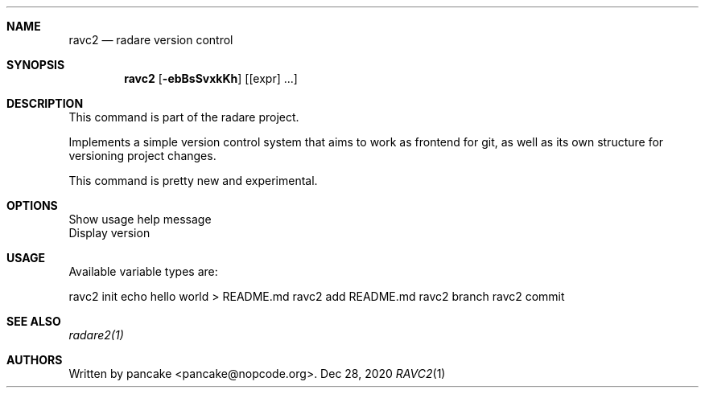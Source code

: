 .Dd Dec 28, 2020
.Dt RAVC2 1
.Sh NAME
.Nm ravc2
.Nd radare version control
.Sh SYNOPSIS
.Nm ravc2
.Op Fl ebBsSvxkKh
.Op [expr] ...
.Sh DESCRIPTION
This command is part of the radare project.
.Pp
Implements a simple version control system that aims to work as frontend for git, as well as its own structure for versioning project changes.
.Pp
This command is pretty new and experimental.
.Sh OPTIONS
.It Fl h
Show usage help message
.It Fl v
Display version
.El
.Sh USAGE
Available variable types are:
.Pp
ravc2 init
echo hello world > README.md
ravc2 add README.md
ravc2 branch
ravc2 commit
.Pp
.Sh SEE ALSO
.Pp
.Xr radare2(1)
.Sh AUTHORS
.Pp
Written by pancake <pancake@nopcode.org>.
